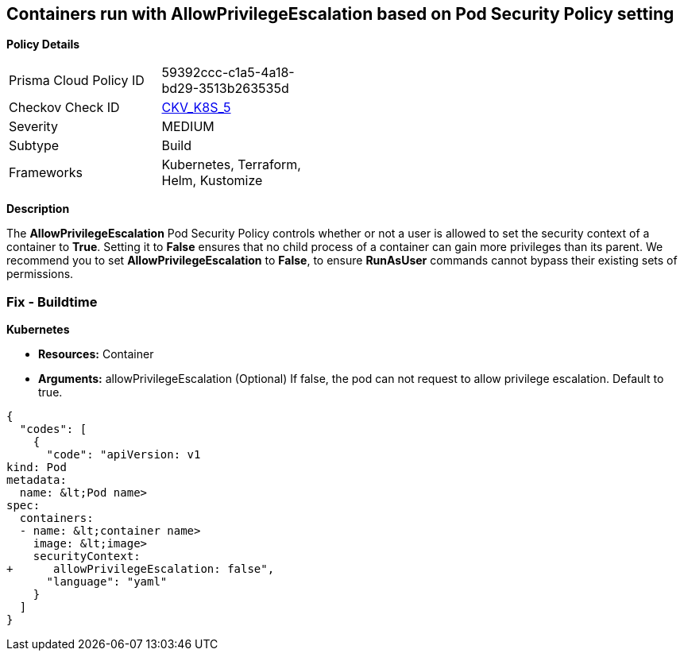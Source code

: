 == Containers run with AllowPrivilegeEscalation based on Pod Security Policy setting


*Policy Details* 

[width=45%]
[cols="1,1"]
|=== 
|Prisma Cloud Policy ID 
| 59392ccc-c1a5-4a18-bd29-3513b263535d

|Checkov Check ID 
| https://github.com/bridgecrewio/checkov/tree/master/checkov/kubernetes/checks/resource/k8s/AllowPrivilegeEscalationPSP.py[CKV_K8S_5]

|Severity
|MEDIUM

|Subtype
|Build

|Frameworks
|Kubernetes, Terraform, Helm, Kustomize

|=== 



*Description* 


The *AllowPrivilegeEscalation* Pod Security Policy controls whether or not a user is allowed to set the security context of a container to *True*.
Setting it to *False* ensures that no child process of a container can gain more privileges than its parent.
We recommend you to set *AllowPrivilegeEscalation* to *False*, to ensure *RunAsUser* commands cannot bypass their existing sets of permissions.

=== Fix - Buildtime


*Kubernetes* 


* *Resources:* Container
* *Arguments:* allowPrivilegeEscalation (Optional)  If false, the pod can not request to allow privilege escalation.
Default to true.


[source,yaml]
----
{
  "codes": [
    {
      "code": "apiVersion: v1
kind: Pod
metadata:
  name: &lt;Pod name>
spec:
  containers:
  - name: &lt;container name>
    image: &lt;image>
    securityContext:
+      allowPrivilegeEscalation: false",
      "language": "yaml"
    }
  ]
}
----
